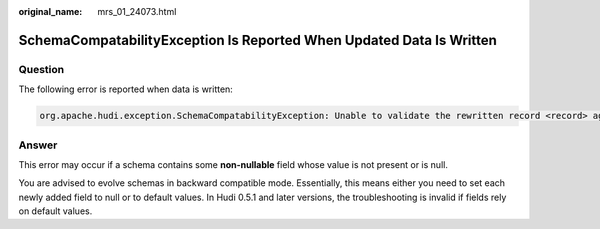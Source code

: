 :original_name: mrs_01_24073.html

.. _mrs_01_24073:

SchemaCompatabilityException Is Reported When Updated Data Is Written
=====================================================================

Question
--------

The following error is reported when data is written:

.. code-block::

   org.apache.hudi.exception.SchemaCompatabilityException: Unable to validate the rewritten record <record> against schema <schema>at org.apache.hudi.common.util.HoodieAvroUtils.rewrite(HoodieAvroUtils.java:215)

Answer
------

This error may occur if a schema contains some **non-nullable** field whose value is not present or is null.

You are advised to evolve schemas in backward compatible mode. Essentially, this means either you need to set each newly added field to null or to default values. In Hudi 0.5.1 and later versions, the troubleshooting is invalid if fields rely on default values.
